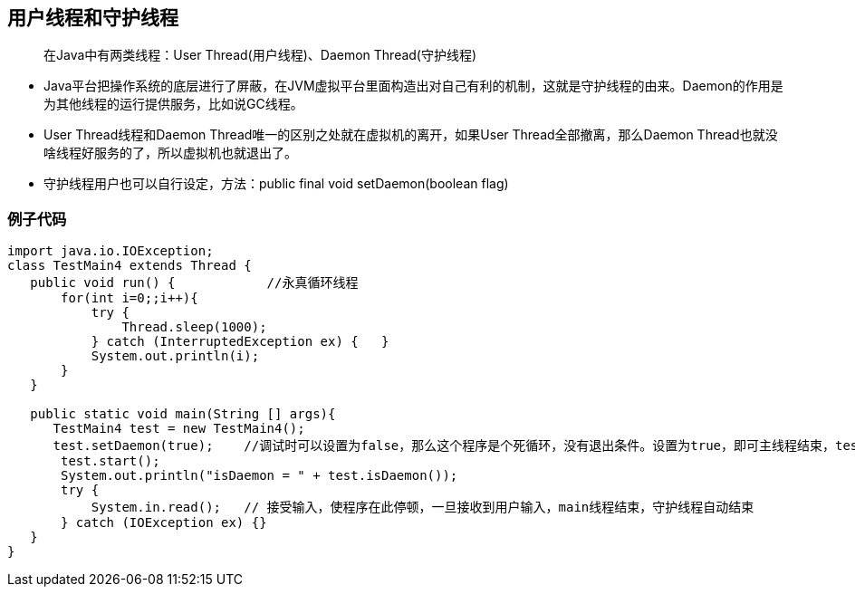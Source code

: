 == 用户线程和守护线程

> 在Java中有两类线程：User Thread(用户线程)、Daemon Thread(守护线程)

* Java平台把操作系统的底层进行了屏蔽，在JVM虚拟平台里面构造出对自己有利的机制，这就是守护线程的由来。Daemon的作用是为其他线程的运行提供服务，比如说GC线程。

* User Thread线程和Daemon Thread唯一的区别之处就在虚拟机的离开，如果User Thread全部撤离，那么Daemon Thread也就没啥线程好服务的了，所以虚拟机也就退出了。


* 守护线程用户也可以自行设定，方法：public final void setDaemon(boolean flag) 

=== 例子代码

```
import java.io.IOException;
class TestMain4 extends Thread {
   public void run() {            //永真循环线程
       for(int i=0;;i++){
           try {
               Thread.sleep(1000);
           } catch (InterruptedException ex) {   }
           System.out.println(i);
       }
   }

   public static void main(String [] args){
      TestMain4 test = new TestMain4();
      test.setDaemon(true);    //调试时可以设置为false，那么这个程序是个死循环，没有退出条件。设置为true，即可主线程结束，test线程也结束。
       test.start();
       System.out.println("isDaemon = " + test.isDaemon());
       try {
           System.in.read();   // 接受输入，使程序在此停顿，一旦接收到用户输入，main线程结束，守护线程自动结束
       } catch (IOException ex) {}
   }
}

```
